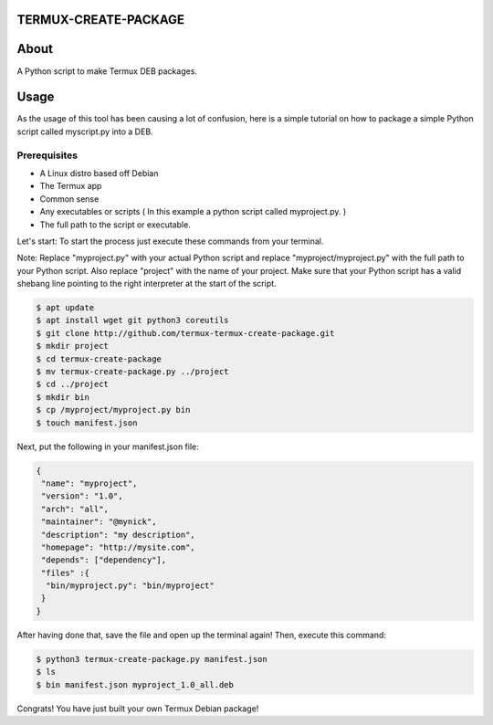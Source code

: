 TERMUX-CREATE-PACKAGE
=====================

About
=====
A Python script to make Termux DEB packages.

Usage
=====
As the usage of this tool has been causing a lot of confusion, here is a simple tutorial on how to package a simple Python script called myscript.py into a DEB.

Prerequisites
-------------

- A Linux distro based off Debian
- The Termux app
- Common sense
- Any executables or scripts ( In this example a python script called myproject.py. )
- The full path to the script or executable.

Let's start:
To start the process just execute these commands from your terminal. 

Note: Replace "myproject.py" with your actual Python script and replace "myproject/myproject.py" with the full path to your Python script. Also replace "project" with the name of your project. Make sure that your Python script has a valid shebang line pointing to the right interpreter at the start of the script.

.. code-block:: bash

    $ apt update
    $ apt install wget git python3 coreutils
    $ git clone http://github.com/termux-termux-create-package.git
    $ mkdir project
    $ cd termux-create-package
    $ mv termux-create-package.py ../project
    $ cd ../project
    $ mkdir bin
    $ cp /myproject/myproject.py bin
    $ touch manifest.json
    
Next, put the following in your manifest.json file:

.. code-block:: bash

    { 
     "name": "myproject", 
     "version": "1.0", 
     "arch": "all", 
     "maintainer": "@mynick", 
     "description": "my description", 
     "homepage": "http://mysite.com", 
     "depends": ["dependency"], 
     "files" :{ 
      "bin/myproject.py": "bin/myproject" 
     } 
    }

After having done that, save the file and open up the terminal again! Then, execute this command:

.. code-block:: bash
    
    $ python3 termux-create-package.py manifest.json
    $ ls
    $ bin manifest.json myproject_1.0_all.deb


Congrats! You have just built your own Termux Debian package!
